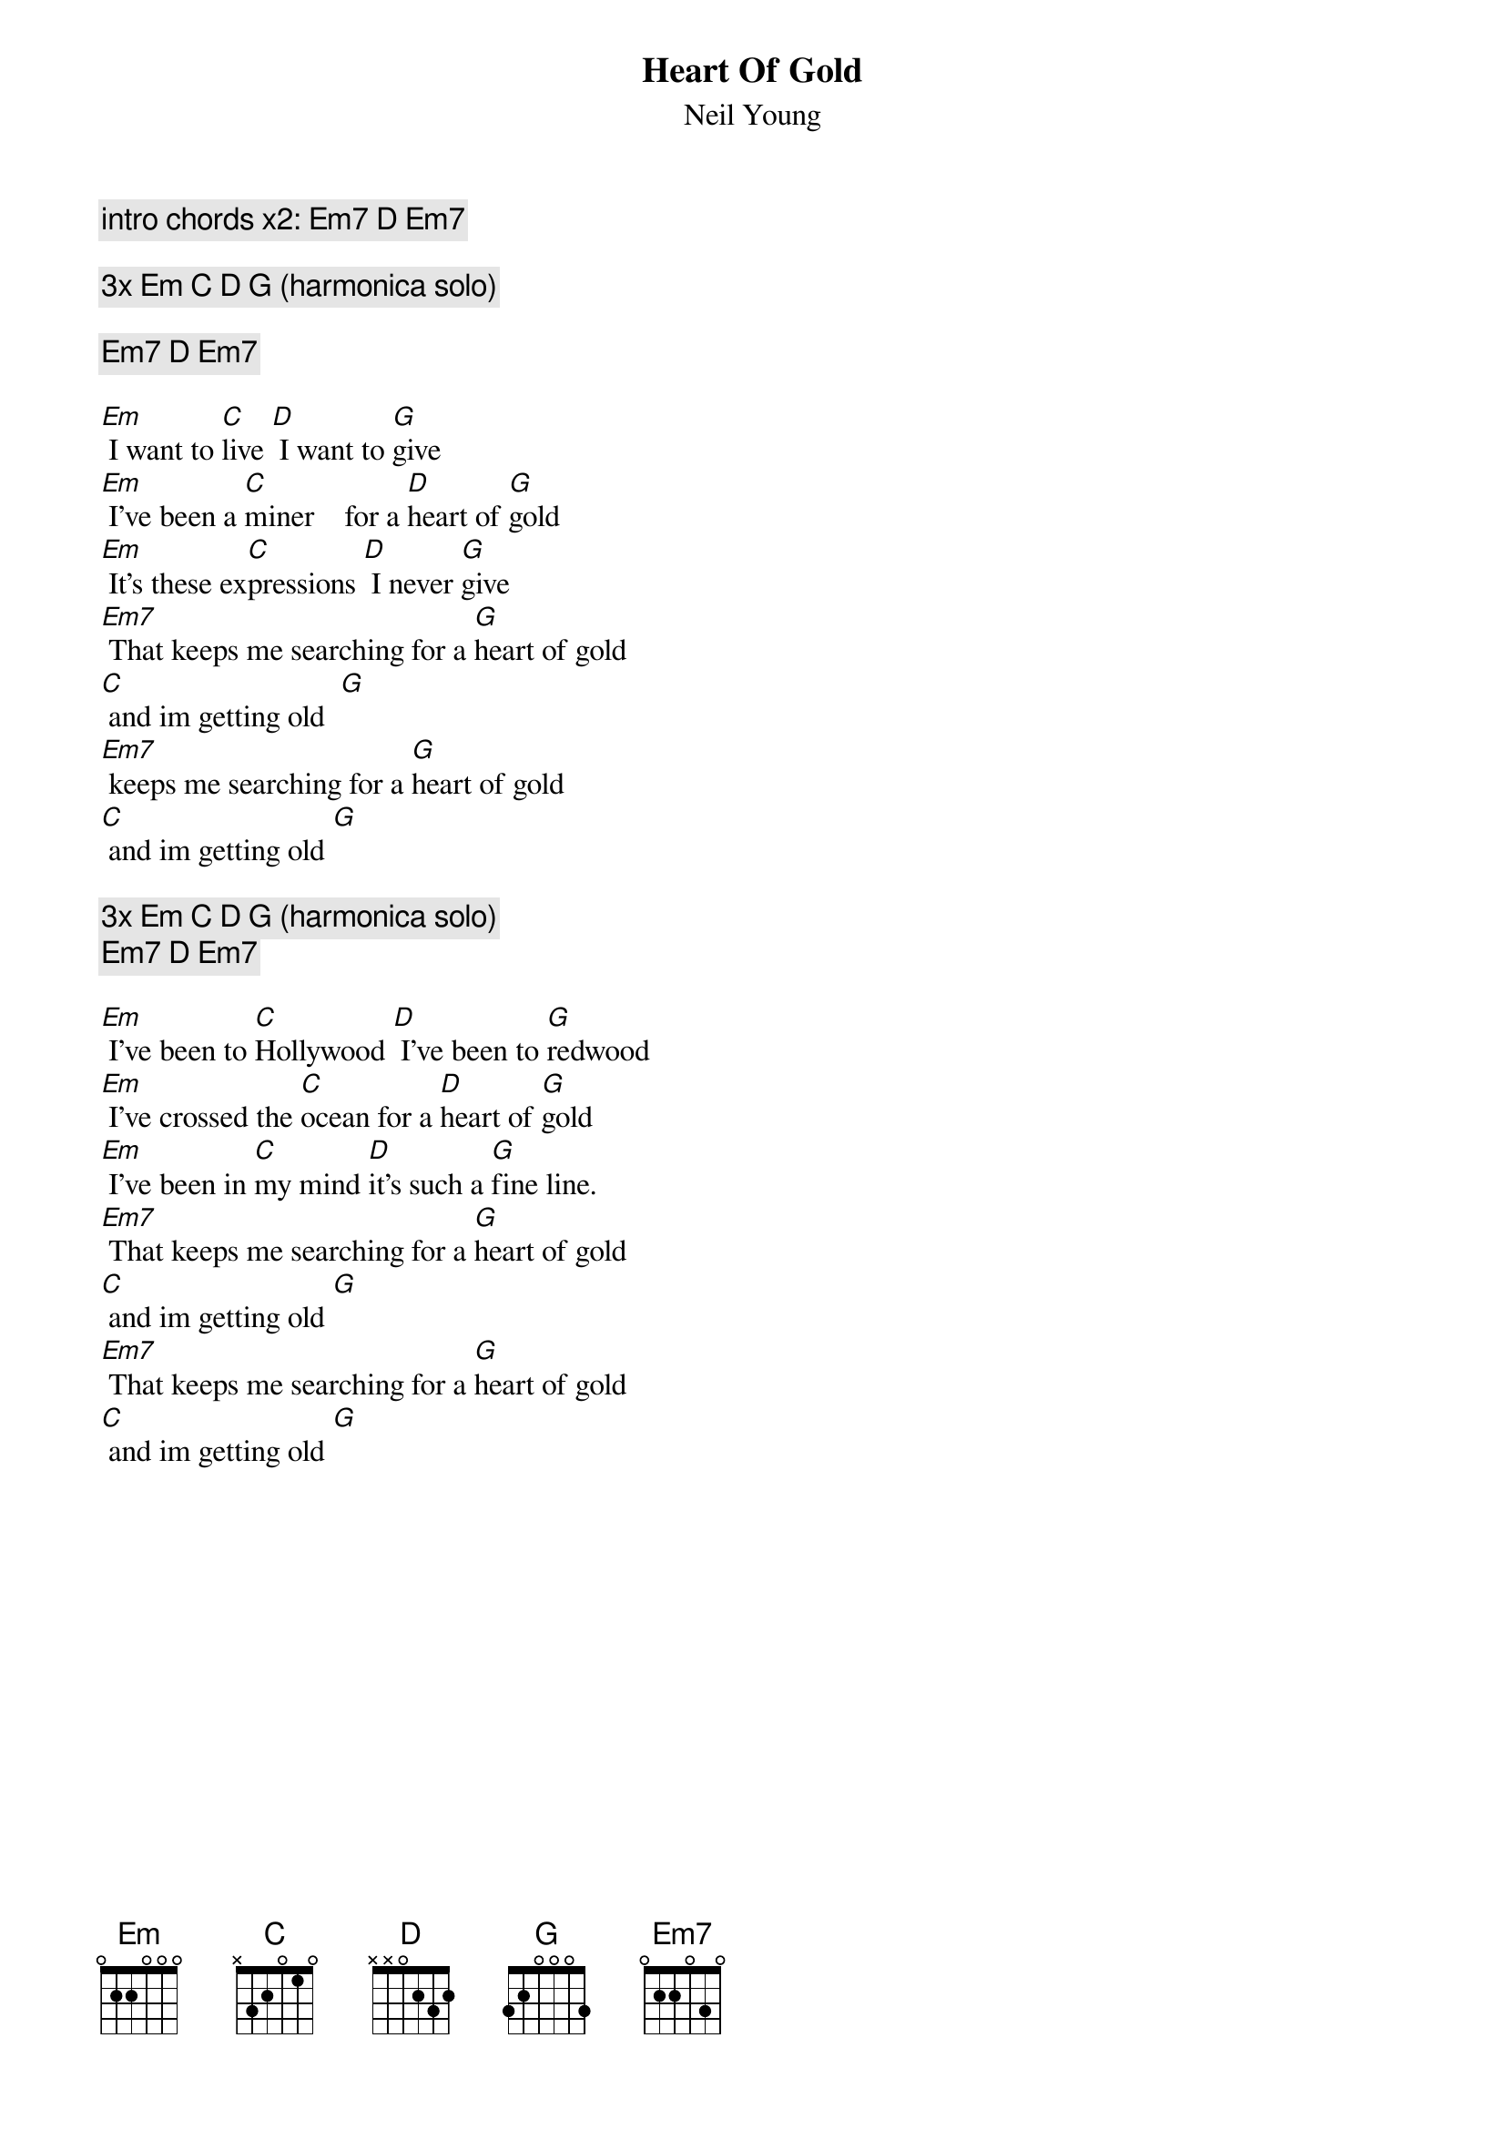 {t:Heart Of Gold}
{st:Neil Young}

{comment: intro chords x2: Em7 D Em7}

{comment: 3x Em C D G (harmonica solo)}

{comment: Em7 D Em7}

[Em] I want to [C]live [D] I want to [G]give
[Em] I've been a [C]miner    for a [D]heart of [G]gold
[Em] It's these ex[C]pressions [D] I never [G]give
[Em7] That keeps me searching for a [G]heart of gold
[C] and im getting old  [G]
[Em7] keeps me searching for a [G]heart of gold
[C] and im getting old [G]
#Riff
#-----------3------------------
#-----------0------------------
#-----------0------------------
#-----------0------------------
#--3--2--0--2------------------
#-----------3------------------

{comment: 3x Em C D G (harmonica solo)}
{comment: Em7 D Em7}

[Em] I've been to [C]Hollywood [D] I've been to [G]redwood
[Em] I've crossed the [C]ocean for a [D]heart of [G]gold
[Em] I've been in [C]my mind [D]it's such a [G]fine line.
[Em7] That keeps me searching for a [G]heart of gold
[C] and im getting old [G]
[Em7] That keeps me searching for a [G]heart of gold
[C] and im getting old [G]

{colb}
{comment: 3x Em C D G (harmonica solo)}

[Em7]Keep me searching for a [D]heart of [Em7]gold
You [Em7]keep me searching and I'm [D]growin' [Em7]old
[Em7]Keep me searching for a [D]heart of [Em7]gold
[Em7]I've been a miner for a [G]heart of gold

[C] [G]
Ahh...

